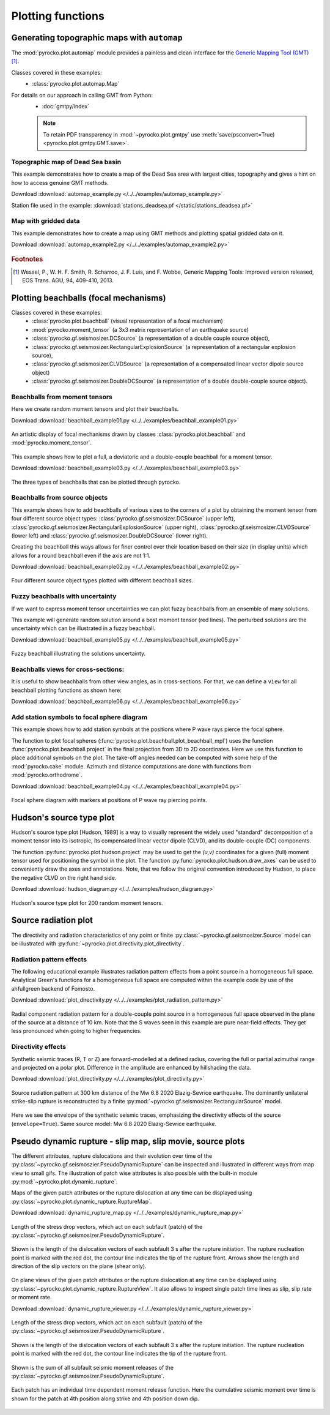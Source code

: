 Plotting functions
========================================

Generating topographic maps with ``automap``
--------------------------------------------

The :mod:`pyrocko.plot.automap` module provides a painless and clean interface
for the `Generic Mapping Tool (GMT) <http://gmt.soest.hawaii.edu/>`_ [#f1]_.

Classes covered in these examples:
 * :class:`pyrocko.plot.automap.Map`

For details on our approach in calling GMT from Python:
 * :doc:`gmtpy/index`

 .. note ::

    To retain PDF transparency in :mod:`~pyrocko.plot.gmtpy` use :meth:`save(psconvert=True) <pyrocko.plot.gmtpy.GMT.save>`.


Topographic map of Dead Sea basin
^^^^^^^^^^^^^^^^^^^^^^^^^^^^^^^^^

This example demonstrates how to create a map of the Dead Sea area with largest
cities, topography and gives a hint on how to access genuine GMT methods.

Download :download:`automap_example.py </../../examples/automap_example.py>`

Station file used in the example: :download:`stations_deadsea.pf </static/stations_deadsea.pf>`

.. literalinclude :: /../../examples/automap_example.py
    :language: python

.. figure :: /static/automap_deadsea.jpg
    :align: center
    :alt: Map created using automap


Map with gridded data
^^^^^^^^^^^^^^^^^^^^^

This example demonstrates how to create a map using GMT methods and plotting spatial gridded data on it.

Download :download:`automap_example2.py </../../examples/automap_example2.py>`

.. literalinclude :: /../../examples/automap_example2.py
    :language: python

.. figure :: /static/automap_chile.png
    :align: center
    :alt: Map with interpolated gridded data created using automap

.. rubric:: Footnotes

.. [#f1] Wessel, P., W. H. F. Smith, R. Scharroo, J. F. Luis, and F. Wobbe, Generic Mapping Tools: Improved version released, EOS Trans. AGU, 94, 409-410, 2013.


Plotting beachballs (focal mechanisms)
--------------------------------------

Classes covered in these examples:
 * :class:`pyrocko.plot.beachball` (visual representation of a focal mechanism)
 * :mod:`pyrocko.moment_tensor` (a 3x3 matrix representation of an
   earthquake source)
 * :class:`pyrocko.gf.seismosizer.DCSource` (a representation of a double
   couple source object),
 * :class:`pyrocko.gf.seismosizer.RectangularExplosionSource` (a
   representation of a rectangular explosion source),
 * :class:`pyrocko.gf.seismosizer.CLVDSource` (a representation of a
   compensated linear vector dipole source object)
 * :class:`pyrocko.gf.seismosizer.DoubleDCSource` (a representation of a
   double double-couple source object).


Beachballs from moment tensors
^^^^^^^^^^^^^^^^^^^^^^^^^^^^^^

Here we create random moment tensors and plot their beachballs.

Download :download:`beachball_example01.py </../../examples/beachball_example01.py>`

.. literalinclude :: /../../examples/beachball_example01.py
    :language: python

.. figure :: /static/beachball-example01.png
    :align: center
    :alt: Beachballs (focal mechanisms) created by moment tensors.

    An artistic display of focal mechanisms drawn by classes
    :class:`pyrocko.plot.beachball` and :mod:`pyrocko.moment_tensor`.


This example shows how to plot a full, a deviatoric and a double-couple beachball
for a moment tensor.

Download :download:`beachball_example03.py </../../examples/beachball_example03.py>`

.. literalinclude :: /../../examples/beachball_example03.py
    :language: python

.. figure :: /static/beachball-example03.png
    :align: center
    :alt: Beachballs (focal mechanisms) options created from moment tensor

    The three types of beachballs that can be plotted through pyrocko.


Beachballs from source objects
^^^^^^^^^^^^^^^^^^^^^^^^^^^^^^

This example shows how to add beachballs of various sizes to the corners of a
plot by obtaining the moment tensor from four different source object types:
:class:`pyrocko.gf.seismosizer.DCSource` (upper left),
:class:`pyrocko.gf.seismosizer.RectangularExplosionSource` (upper right),
:class:`pyrocko.gf.seismosizer.CLVDSource` (lower left) and
:class:`pyrocko.gf.seismosizer.DoubleDCSource` (lower right).

Creating the beachball this ways allows for finer control over their location
based on their size (in display units) which allows for a round beachball even
if the axis are not 1:1.

Download :download:`beachball_example02.py </../../examples/beachball_example02.py>`

.. literalinclude :: /../../examples/beachball_example02.py
    :language: python


.. figure :: /static/beachball-example02.png
    :align: center
    :alt: Beachballs (focal mechanisms) created in corners of graph.

    Four different source object types plotted with different beachball sizes.


Fuzzy beachballs with uncertainty
^^^^^^^^^^^^^^^^^^^^^^^^^^^^^^^^^

If we want to express moment tensor uncertainties we can plot fuzzy beachballs from an ensemble of many solutions.

This example will generate random solution around a best moment tensor (red lines). The perturbed solutions are the uncertainty which can be illustrated in a fuzzy beachball.

Download :download:`beachball_example05.py </../../examples/beachball_example05.py>`

.. literalinclude :: /../../examples/beachball_example05.py
    :language: python


.. figure :: /static/beachball-example05.png
    :align: center
    :alt: Fuzzy beachball with uncertainty.

    Fuzzy beachball illustrating the solutions uncertainty.


Beachballs views for cross-sections:
^^^^^^^^^^^^^^^^^^^^^^^^^^^^^^^^^^^^

It is useful to show beachballs from other view angles, as in cross-sections. For that, we can define a ``view`` for all beachball plotting functions as shown here:

Download :download:`beachball_example06.py </../../examples/beachball_example06.py>`

.. literalinclude :: /../../examples/beachball_example06.py
    :language: python



Add station symbols to focal sphere diagram
^^^^^^^^^^^^^^^^^^^^^^^^^^^^^^^^^^^^^^^^^^^

This example shows how to add station symbols at the positions where P wave
rays pierce the focal sphere.

The function to plot focal spheres
(:func:`pyrocko.plot.beachball.plot_beachball_mpl`) uses the function
:func:`pyrocko.plot.beachball.project` in the final projection from 3D to 2D
coordinates. Here we use this function to place additional symbols on the plot.
The take-off angles needed can be computed with some help of the
:mod:`pyrocko.cake` module. Azimuth and distance computations are done with
functions from :mod:`pyrocko.orthodrome`.

Download :download:`beachball_example04.py </../../examples/beachball_example04.py>`

.. literalinclude :: /../../examples/beachball_example04.py
    :language: python

.. figure :: /static/beachball-example04.png
    :align: center
    :alt: Focal sphere diagram with station symbols

    Focal sphere diagram with markers at positions of P wave ray piercing points.


Hudson's source type plot
-------------------------

Hudson's source type plot [Hudson, 1989] is a way to visually represent the
widely used "standard" decomposition of a moment tensor into its isotropic,
its compensated linear vector dipole (CLVD), and its double-couple (DC)
components.

The function :py:func:`pyrocko.plot.hudson.project` may be used to get the
*(u,v)* coordinates for a given (full) moment tensor used for positioning the
symbol in the plot. The function :py:func:`pyrocko.plot.hudson.draw_axes` can
be used to conveniently draw the axes and annotations. Note, that we follow the
original convention introduced by Hudson, to place the negative CLVD on the
right hand side.

Download :download:`hudson_diagram.py </../../examples/hudson_diagram.py>`

.. literalinclude :: /../../examples/hudson_diagram.py
    :language: python

.. figure :: /static/hudson_diagram.png
    :align: center
    :alt: Hudson's source type plot for 200 random moment tensors.

    Hudson's source type plot for 200 random moment tensors.


Source radiation plot
---------------------

The directivity and radiation characteristics of any point or finite
:py:class:`~pyrocko.gf.seismosizer.Source` model can be illustrated with
:py:func:`~pyrocko.plot.directivity.plot_directivity`.

Radiation pattern effects
^^^^^^^^^^^^^^^^^^^^^^^^^

The following educational example illustrates radiation pattern effects from a
point source in a homogeneous full space. Analytical Green's functions for a
homogeneous full space are computed within the example code by use of the
ahfullgreen backend of Fomosto.

Download
:download:`plot_directivity.py </../../examples/plot_radiation_pattern.py>`

.. literalinclude :: /../../examples/plot_radiation_pattern.py
    :language: python

.. figure :: /static/radiation_pattern.png
    :align: center
    :alt: Source radiation pattern of a double-couple point source in
        a homogeneous full space.

    Radial component radiation pattern for a double-couple point source in a
    homogeneous full space observed in the plane of the source at a distance of
    10 km. Note that the S waves seen in this example are pure near-field
    effects. They get less pronounced when going to higher frequencies.

Directivity effects
^^^^^^^^^^^^^^^^^^^

Synthetic seismic traces (R, T or Z) are forward-modelled at a defined radius,
covering the full or partial azimuthal range and projected on a polar plot.
Difference in the amplitude are enhanced by hillshading the data.

Download :download:`plot_directivity.py </../../examples/plot_directivity.py>`

.. literalinclude :: /../../examples/plot_directivity.py
    :language: python


.. figure :: /static/directivity_rectangular.png
    :align: center
    :alt: Source radiation pattern of a RectangularSource

    Source radiation pattern at 300 km distance of the Mw 6.8 2020
    Elazig-Sevrice earthquake. The dominantly
    unilateral strike-slip rupture is reconstructed by a finite
    :py:mod:`~pyrocko.gf.seismosizer.RectangularSource` model.

.. figure :: /static/directivity_envelope_rectangular.png
    :align: center
    :alt: Source radiation pattern of a RectangularSource

    Here we see the envelope of the synthetic seismic traces,
    emphasizing the directivity effects of the source (``envelope=True``).
    Same source model: Mw 6.8 2020 Elazig-Sevrice earthquake.


Pseudo dynamic rupture - slip map, slip movie, source plots
-----------------------------------------------------------

The different attributes, rupture dislocations and their evolution over time
of the :py:class:`~pyrocko.gf.seismoszier.PseudoDynamicRupture` can be
inspected and illustrated in different ways from map view to small gifs. The
illustration of patch wise attributes is also possible with the built-in
module :py:mod:`~pyrocko.plot.dynamic_rupture`.

Maps of the given patch attributes or the rupture dislocation at any time can
be displayed using :py:class:`~pyrocko.plot.dynamic_rupture.RuptureMap`.

Download :download:`dynamic_rupture_map.py
</../../examples/dynamic_rupture_map.py>`

.. literalinclude :: /../../examples/dynamic_rupture_map.py
    :language: python


.. figure :: /static/dynamic_map_tractions.png
    :align: center
    :alt: Stress drop plotted as a map acting on the Pseudo Dynamic Rupture

    Length of the stress drop vectors, which act on each subfault (patch) of
    the :py:class:`~pyrocko.gf.seismosizer.PseudoDynamicRupture`.

.. figure :: /static/dynamic_map_dislocation_3s.png
    :align: center
    :alt: Dislocation of the Pseudo Dynamic Rupture after 3 s of rupture

    Shown is the length of the dislocation vectors of each subfault 3 s after
    the rupture initiation. The rupture nucleation point is marked with the
    red dot, the contour line indicates the tip of the rupture front. Arrows
    show the length and direction of the slip vectors on the plane (shear
    only).

On plane views of the given patch attributes or the rupture dislocation at any
time can be displayed using
:py:class:`~pyrocko.plot.dynamic_rupture.RuptureView`. It also allows to
inspect single patch time lines as slip, slip rate or moment rate.

Download :download:`dynamic_rupture_viewer.py
</../../examples/dynamic_rupture_viewer.py>`

.. literalinclude :: /../../examples/dynamic_rupture_viewer.py
    :language: python


.. figure :: /static/dynamic_view_source_traction.png
    :align: center
    :alt: Stress drop on the Pseudo Dynamic Rupture plotted as on plane view

    Length of the stress drop vectors, which act on each subfault (patch) of
    the :py:class:`~pyrocko.gf.seismosizer.PseudoDynamicRupture`.

.. figure :: /static/dynamic_view_source_dislocation.png
    :align: center
    :alt: Dislocation of the Pseudo Dynamic Rupture after 3 s of rupture

    Shown is the length of the dislocation vectors of each subfault 3 s after
    the rupture initiation. The rupture nucleation point is marked with the
    red dot, the contour line indicates the tip of the rupture front.

.. figure :: /static/dynamic_view_source_moment.png
    :align: center
    :alt: Cumulative seismic moment release of the Pseudo Dynamic Rupture

    Shown is the sum of all subfault seismic moment releases of the
    :py:class:`~pyrocko.gf.seismosizer.PseudoDynamicRupture`.

.. figure :: /static/dynamic_view_patch_moment.png
    :align: center
    :alt: Cumulative seismic moment of one subfault of the Rupture

    Each patch has an individual time dependent moment release function. Here
    the cumulative seismic moment over time is shown for the patch at 4th
    position along strike and 4th position down dip.
